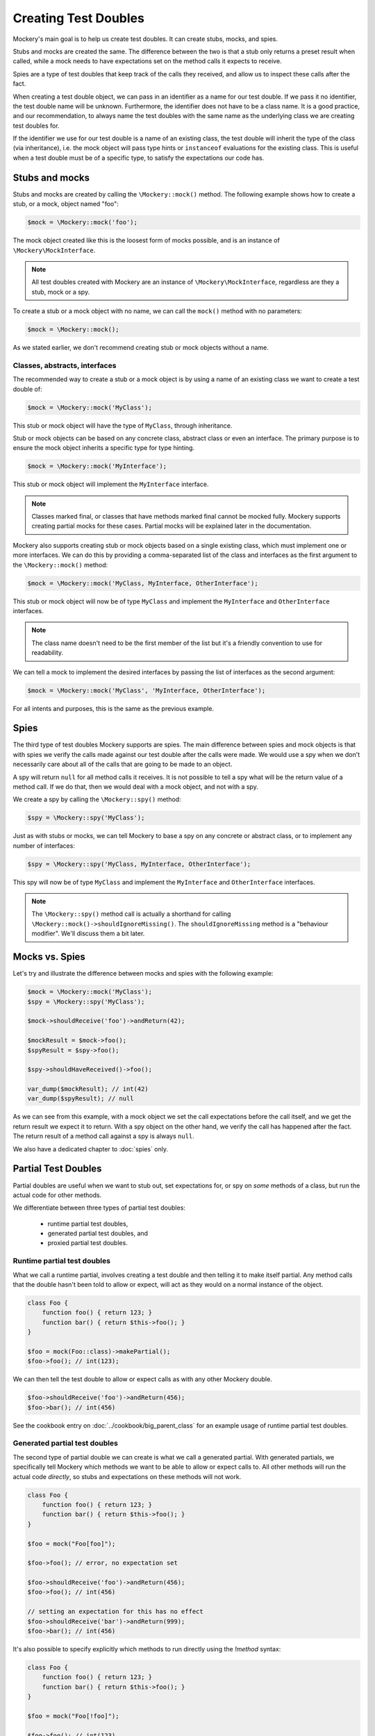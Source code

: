 .. index::
    single: Reference; Creating Test Doubles

Creating Test Doubles
=====================

Mockery's main goal is to help us create test doubles. It can create stubs,
mocks, and spies.

Stubs and mocks are created the same. The difference between the two is that a
stub only returns a preset result when called, while a mock needs to have
expectations set on the method calls it expects to receive.

Spies are a type of test doubles that keep track of the calls they received, and
allow us to inspect these calls after the fact.

When creating a test double object, we can pass in an identifier as a name for
our test double. If we pass it no identifier, the test double name will be
unknown. Furthermore, the identifier does not have to be a class name. It is a
good practice, and our recommendation, to always name the test doubles with the
same name as the underlying class we are creating test doubles for.

If the identifier we use for our test double is a name of an existing class,
the test double will inherit the type of the class (via inheritance), i.e. the
mock object will pass type hints or ``instanceof`` evaluations for the existing
class. This is useful when a test double must be of a specific type, to satisfy
the expectations our code has.

Stubs and mocks
---------------

Stubs and mocks are created by calling the ``\Mockery::mock()`` method. The
following example shows how to create a stub, or a mock, object named "foo":

.. code-block:: php

    $mock = \Mockery::mock('foo');

The mock object created like this is the loosest form of mocks possible, and is
an instance of ``\Mockery\MockInterface``.

.. note::

    All test doubles created with Mockery are an instance of
    ``\Mockery\MockInterface``, regardless are they a stub, mock or a spy.

To create a stub or a mock object with no name, we can call the ``mock()``
method with no parameters:

.. code-block:: php

    $mock = \Mockery::mock();

As we stated earlier, we don't recommend creating stub or mock objects without
a name.

Classes, abstracts, interfaces
^^^^^^^^^^^^^^^^^^^^^^^^^^^^^^

The recommended way to create a stub or a mock object is by using a name of
an existing class we want to create a test double of:

.. code-block:: php

    $mock = \Mockery::mock('MyClass');

This stub or mock object will have the type of ``MyClass``, through inheritance.

Stub or mock objects can be based on any concrete class, abstract class or even
an interface. The primary purpose is to ensure the mock object inherits a
specific type for type hinting.

.. code-block:: php

    $mock = \Mockery::mock('MyInterface');

This stub or mock object will implement the ``MyInterface`` interface.

.. note::

    Classes marked final, or classes that have methods marked final cannot be
    mocked fully. Mockery supports creating partial mocks for these cases.
    Partial mocks will be explained later in the documentation.

Mockery also supports creating stub or mock objects based on a single existing
class, which must implement one or more interfaces. We can do this by providing
a comma-separated list of the class and interfaces as the first argument to the
``\Mockery::mock()`` method:

.. code-block:: php

    $mock = \Mockery::mock('MyClass, MyInterface, OtherInterface');

This stub or mock object will now be of type ``MyClass`` and implement the
``MyInterface`` and ``OtherInterface`` interfaces.

.. note::

    The class name doesn't need to be the first member of the list but it's a
    friendly convention to use for readability.

We can tell a mock to implement the desired interfaces by passing the list of
interfaces as the second argument:

.. code-block:: php

    $mock = \Mockery::mock('MyClass', 'MyInterface, OtherInterface');

For all intents and purposes, this is the same as the previous example.

Spies
-----

The third type of test doubles Mockery supports are spies. The main difference
between spies and mock objects is that with spies we verify the calls made
against our test double after the calls were made. We would use a spy when we
don't necessarily care about all of the calls that are going to be made to an
object.

A spy will return ``null`` for all method calls it receives. It is not possible
to tell a spy what will be the return value of a method call. If we do that, then
we would deal with a mock object, and not with a spy.

We create a spy by calling the ``\Mockery::spy()`` method:

.. code-block:: php

    $spy = \Mockery::spy('MyClass');

Just as with stubs or mocks, we can tell Mockery to base a spy on any concrete 
or abstract class, or to implement any number of interfaces:

.. code-block:: php

    $spy = \Mockery::spy('MyClass, MyInterface, OtherInterface');

This spy will now be of type ``MyClass`` and implement the ``MyInterface`` and
``OtherInterface`` interfaces.

.. note::

    The ``\Mockery::spy()`` method call is actually a shorthand for calling
    ``\Mockery::mock()->shouldIgnoreMissing()``. The ``shouldIgnoreMissing``
    method is a "behaviour modifier". We'll discuss them a bit later.

Mocks vs. Spies
---------------

Let's try and illustrate the difference between mocks and spies with the
following example:

.. code-block:: php

    $mock = \Mockery::mock('MyClass');
    $spy = \Mockery::spy('MyClass');

    $mock->shouldReceive('foo')->andReturn(42);

    $mockResult = $mock->foo();
    $spyResult = $spy->foo();

    $spy->shouldHaveReceived()->foo();

    var_dump($mockResult); // int(42)
    var_dump($spyResult); // null

As we can see from this example, with a mock object we set the call expectations
before the call itself, and we get the return result we expect it to return.
With a spy object on the other hand, we verify the call has happened after the
fact. The return result of a method call against a spy is always ``null``.

We also have a dedicated chapter to :doc:`spies` only.

.. _creating-test-doubles-partial-test-doubles:

Partial Test Doubles
--------------------

Partial doubles are useful when we want to stub out, set expectations for, or
spy on *some* methods of a class, but run the actual code for other methods.

We differentiate between three types of partial test doubles:

 * runtime partial test doubles,
 * generated partial test doubles, and
 * proxied partial test doubles.

Runtime partial test doubles
^^^^^^^^^^^^^^^^^^^^^^^^^^^^

What we call a runtime partial, involves creating a test double and then telling
it to make itself partial. Any method calls that the double hasn't been told to
allow or expect, will act as they would on a normal instance of the object.

.. code-block:: php

    class Foo {
        function foo() { return 123; }
        function bar() { return $this->foo(); }
    }

    $foo = mock(Foo::class)->makePartial();
    $foo->foo(); // int(123);

We can then tell the test double to allow or expect calls as with any other
Mockery double.

.. code-block:: php

    $foo->shouldReceive('foo')->andReturn(456);
    $foo->bar(); // int(456)

See the cookbook entry on :doc:`../cookbook/big_parent_class` for an example
usage of runtime partial test doubles.

Generated partial test doubles
^^^^^^^^^^^^^^^^^^^^^^^^^^^^^^

The second type of partial double we can create is what we call a generated
partial. With generated partials, we specifically tell Mockery which methods
we want to be able to allow or expect calls to. All other methods will run the
actual code *directly*, so stubs and expectations on these methods will not
work.

.. code-block:: php

    class Foo {
        function foo() { return 123; }
        function bar() { return $this->foo(); }
    }

    $foo = mock("Foo[foo]");

    $foo->foo(); // error, no expectation set

    $foo->shouldReceive('foo')->andReturn(456);
    $foo->foo(); // int(456)

    // setting an expectation for this has no effect
    $foo->shouldReceive('bar')->andReturn(999);
    $foo->bar(); // int(456)

It's also possible to specify explicitly which methods to run directly using
the `!method` syntax:

.. code-block:: php

    class Foo {
        function foo() { return 123; }
        function bar() { return $this->foo(); }
    }

    $foo = mock("Foo[!foo]");

    $foo->foo(); // int(123)

    $foo->bar(); // error, no expectation set

.. note::

    Even though we support generated partial test doubles, we do not recommend
    using them.

    One of the reasons why is because a generated partial will call the original
    constructor of the mocked class. This can have unwanted side-effects during
    testing application code.

    See :doc:`../cookbook/not_calling_the_constructor` for more details.

Proxied partial test doubles
^^^^^^^^^^^^^^^^^^^^^^^^^^^^

A proxied partial mock is a partial of last resort. We may encounter a class
which is simply not capable of being mocked because it has been marked as
final. Similarly, we may find a class with methods marked as final. In such a
scenario, we cannot simply extend the class and override methods to mock - we
need to get creative.

.. code-block:: php

    $mock = \Mockery::mock(new MyClass);

Yes, the new mock is a Proxy. It intercepts calls and reroutes them to the
proxied object (which we construct and pass in) for methods which are not
subject to any expectations. Indirectly, this allows us to mock methods
marked final since the Proxy is not subject to those limitations. The tradeoff
should be obvious - a proxied partial will fail any typehint checks for the
class being mocked since it cannot extend that class.

.. _creating-test-doubles-aliasing:

Aliasing
--------

Prefixing the valid name of a class (which is NOT currently loaded) with
"alias:" will generate an "alias mock". Alias mocks create a class alias with
the given classname to stdClass and are generally used to enable the mocking
of public static methods. Expectations set on the new mock object which refer
to static methods will be used by all static calls to this class.

.. code-block:: php

    $mock = \Mockery::mock('alias:MyClass');


.. note::

    Even though aliasing classes is supported, we do not recommend it.

Overloading
-----------

Prefixing the valid name of a class (which is NOT currently loaded) with
"overload:" will generate an alias mock (as with "alias:") except that created
new instances of that class will import any expectations set on the origin
mock (``$mock``). The origin mock is never verified since it's used an
expectation store for new instances. For this purpose we use the term "instance
mock" to differentiate it from the simpler "alias mock".

In other words, an instance mock will "intercept" when a new instance of the
mocked class is created, then the mock will be used instead. This is useful
especially when mocking hard dependencies which will be discussed later.

.. code-block:: php

    $mock = \Mockery::mock('overload:MyClass');

.. note::

    Using alias/instance mocks across more than one test will generate a fatal
    error since we can't have two classes of the same name. To avoid this,
    run each test of this kind in a separate PHP process (which is supported
    out of the box by both PHPUnit and PHPT).


.. _creating-test-doubles-named-mocks:

Named Mocks
-----------

The ``namedMock()`` method will generate a class called by the first argument,
so in this example ``MyClassName``. The rest of the arguments are treated in the
same way as the ``mock`` method:

.. code-block:: php

    $mock = \Mockery::namedMock('MyClassName', 'DateTime');

This example would create a class called ``MyClassName`` that extends
``DateTime``.

Named mocks are quite an edge case, but they can be useful when code depends
on the ``__CLASS__`` magic constant, or when we need two derivatives of an
abstract type, that are actually different classes.

See the cookbook entry on :doc:`../cookbook/class_constants` for an example
usage of named mocks.

.. note::

    We can only create a named mock once, any subsequent calls to
    ``namedMock``, with different arguments are likely to cause exceptions.

.. _creating-test-doubles-constructor-arguments:

Constructor Arguments
---------------------

Sometimes the mocked class has required constructor arguments. We can pass these
to Mockery as an indexed array, as the 2nd argument:

.. code-block:: php

    $mock = \Mockery::mock('MyClass', [$constructorArg1, $constructorArg2]);

or if we need the ``MyClass`` to implement an interface as well, as the 3rd
argument:

.. code-block:: php

    $mock = \Mockery::mock('MyClass', 'MyInterface', [$constructorArg1, $constructorArg2]);

Mockery now knows to pass in ``$constructorArg1`` and ``$constructorArg2`` as
arguments to the constructor.

.. _creating-test-doubles-behavior-modifiers:

Behavior Modifiers
------------------

When creating a mock object, we may wish to use some commonly preferred
behaviours that are not the default in Mockery.

The use of the ``shouldIgnoreMissing()`` behaviour modifier will label this
mock object as a Passive Mock:

.. code-block:: php

    \Mockery::mock('MyClass')->shouldIgnoreMissing();

In such a mock object, calls to methods which are not covered by expectations
will return ``null`` instead of the usual error about there being no expectation
matching the call.

On PHP >= 7.0.0, methods with missing expectations that have a return type
will return either a mock of the object (if return type is a class) or a
"falsy" primitive value, e.g. empty string, empty array, zero for ints and
floats, false for bools, or empty closures.

On PHP >= 7.1.0, methods with missing expectations and nullable return type
will return null.

We can optionally prefer to return an object of type ``\Mockery\Undefined``
(i.e.  a ``null`` object) (which was the 0.7.2 behaviour) by using an
additional modifier:

.. code-block:: php

    \Mockery::mock('MyClass')->shouldIgnoreMissing()->asUndefined();

The returned object is nothing more than a placeholder so if, by some act of
<<<<<<< HEAD
<<<<<<< HEAD
fate, it's erroneously used somewhere it shouldn't, it will likely not pass a
=======
fate, it's erroneously used somewhere it shouldn't it will likely not pass a
>>>>>>> c5264d886d63b2f4ebe67c9bf0ffa41218a9c485
=======
fate, it's erroneously used somewhere it shouldn't it will likely not pass a
>>>>>>> c5264d886d63b2f4ebe67c9bf0ffa41218a9c485
logic check.

We have encountered the ``makePartial()`` method before, as it is the method we
use to create runtime partial test doubles:

.. code-block:: php

    \Mockery::mock('MyClass')->makePartial();

This form of mock object will defer all methods not subject to an expectation to
the parent class of the mock, i.e. ``MyClass``. Whereas the previous
``shouldIgnoreMissing()`` returned ``null``, this behaviour simply calls the
parent's matching method.
